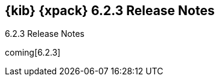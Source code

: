 [role="xpack"]
[[xkb-6.2.3]]
== {kib} {xpack} 6.2.3 Release Notes
++++
<titleabbrev>6.2.3 Release Notes</titleabbrev>
++++

coming[6.2.3]
